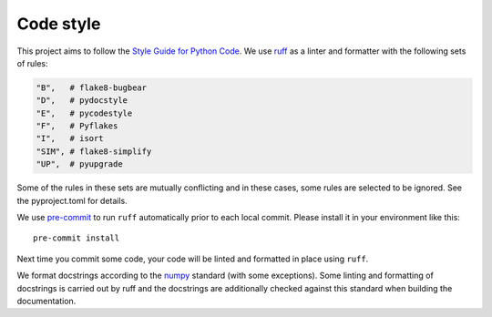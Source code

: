 .. _code-style:

==========
Code style
==========

This project aims to follow the `Style Guide for Python Code <https://peps.python.org/pep-0008/>`_. We use `ruff <https://docs.astral.sh/ruff/>`_ as a linter and formatter with the following sets of rules:

.. code-block::

   "B",   # flake8-bugbear
   "D",   # pydocstyle
   "E",   # pycodestyle
   "F",   # Pyflakes
   "I",   # isort
   "SIM", # flake8-simplify
   "UP",  # pyupgrade
   
Some of the rules in these sets are mutually conflicting and in these cases, some rules are selected to be ignored. See the pyproject.toml for details.

We use `pre-commit <https://pre-commit.com>`__ to run ``ruff`` automatically prior to
each local commit.
Please install it in your environment like this::

    pre-commit install

Next time you commit some code, your code will be linted and formatted in place using ``ruff``.

We format docstrings according to the `numpy <https://numpydoc.readthedocs.io/en/latest/format.html>`_ standard (with some exceptions). Some linting and formatting of docstrings is carried out by ruff and the docstrings are
additionally checked against this standard when building the documentation.